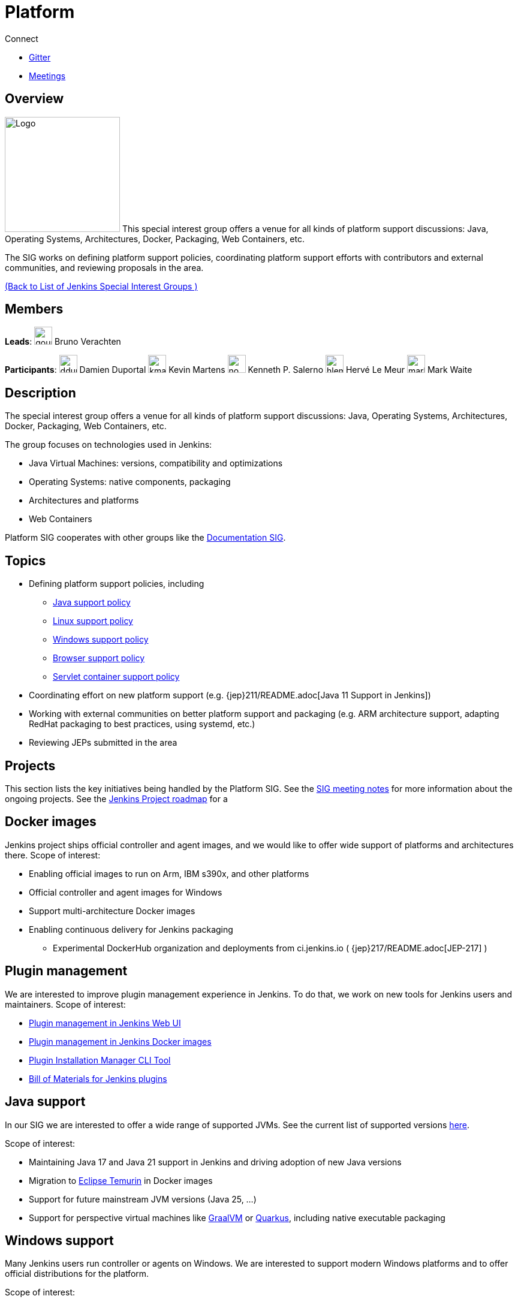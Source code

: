 = Platform

.Connect
****
* https://app.gitter.im/#/room/#jenkinsci_platform-sig:gitter.im[Gitter]
* https://www.jenkins.io/sigs/platform/#meetings[Meetings]
****

== Overview

[.float-group]
--
image:images:ROOT:logos/formal/256.png[Logo,width=192,float=right,role=float-gap]
This special interest group offers a venue for all kinds of platform support discussions:
Java, Operating Systems, Architectures, Docker, Packaging, Web Containers, etc. 

The SIG works on defining platform support policies, coordinating platform support efforts with contributors and external communities, and reviewing proposals in the area.
--

xref:ROOT:index.adoc[(Back to List of Jenkins Special Interest Groups )]

== Members

[.avatar]
*Leads*:
image:images:ROOT:avatars/gounthar.png[,width=30,height=30] Bruno Verachten

[.avatar]
*Participants*:
image:images:ROOT:avatars/dduportal.jpg[,width=30,height=30] Damien Duportal
image:images:ROOT:avatars/kmartens27.jpeg[,width=30,height=30] Kevin Martens
image:images:ROOT:avatars/no_image.svg[,width=30,height=30] Kenneth P. Salerno
image:images:ROOT:avatars/hlemeur.jpg[,width=30,height=30] Hervé Le Meur
image:images:ROOT:avatars/markewaite.jpg[,width=30,height=30] Mark Waite

== Description

The special interest group offers a venue for all kinds of platform support discussions:
Java, Operating Systems, Architectures, Docker, Packaging, Web Containers, etc.

The group focuses on technologies used in Jenkins:

* Java Virtual Machines: versions, compatibility and optimizations
* Operating Systems: native components, packaging
* Architectures and platforms
* Web Containers

Platform SIG cooperates with other groups like the xref:docs:index.adoc[Documentation SIG].

== Topics

* Defining platform support policies, including
** xref:user-docs:platform-information:support-policy-java.adoc[Java support policy]
** xref:user-docs:platform-information:support-policy-linux.adoc[Linux support policy] 
** xref:user-docs:platform-information:support-policy-windows.adoc[Windows support policy]
** xref:user-docs:platform-information:support-policy-web-browsers.adoc[Browser support policy]
** xref:user-docs:platform-information:support-policy-servlet-containers.adoc[Servlet container support policy]
* Coordinating effort on new platform support (e.g. {jep}211/README.adoc[Java 11 Support in Jenkins])
* Working with external communities on better platform support and packaging
(e.g. ARM architecture support, adapting RedHat packaging to best practices, using systemd, etc.)
* Reviewing JEPs submitted in the area

== Projects

This section lists the key initiatives being handled by the Platform SIG.
See the link:https://docs.google.com/document/d/1bDfUdtjpwoX0HO2PRnfqns_TROBOK8tmP6SgVhubr2Y/edit?usp=sharing[SIG meeting notes] for more information about the ongoing projects.
See the link:https://www.jenkins.io/project/roadmap[Jenkins Project roadmap] for a 

== Docker images

Jenkins project ships official controller and agent images,
and we would like to offer wide support of platforms and architectures there.
Scope of interest:

* Enabling official images to run on Arm, IBM s390x, and other platforms
* Official controller and agent images for Windows
* Support multi-architecture Docker images
* Enabling continuous delivery for Jenkins packaging
** Experimental DockerHub organization and deployments from ci.jenkins.io ( {jep}217/README.adoc[JEP-217] )

== Plugin management

We are interested to improve plugin management experience in Jenkins.
To do that, we work on new tools for Jenkins users and maintainers.
Scope of interest:

* xref:user-docs:managing:plugins.adoc[Plugin management in Jenkins Web UI]
* link:https://github.com/jenkinsci/docker#preinstalling-plugins[Plugin management in Jenkins Docker images]
* link:https://github.com/jenkinsci/plugin-installation-manager-tool[Plugin Installation Manager CLI Tool]
* link:https://github.com/jenkinsci/bom[Bill of Materials for Jenkins plugins]

== Java support

In our SIG we are interested to offer a wide range of supported JVMs.
See the current list of supported versions xref:/doc/administration/requirements/java/[here].

Scope of interest:

* Maintaining Java 17 and Java 21 support in Jenkins and driving adoption of new Java versions
* Migration to link:https://adoptium.net/[Eclipse Temurin] in Docker images
* Support for future mainstream JVM versions (Java 25, ...)
* Support for perspective virtual machines like link:https://www.graalvm.org/[GraalVM] or link:https://quarkus.io/[Quarkus], including native executable packaging

== Windows support

Many Jenkins users run controller or agents on Windows.
We are interested to support modern Windows platforms and to offer official distributions for the platform.

Scope of interest:

* xref:user-docs:platform-information:support-policy-windows.adoc[Windows support policy]
* Native Windows installers (MSI), including the ongoing link:https://www.jenkins.io/blog/2019/02/01/windows-installers/[rework of Windows installers]
* Official Docker images for Windows controllers and agents
* Installation of controllers and agents as Windows services
* Official link:https://chocolatey.org/packages/jenkins[Jenkins Chocolatey package]

[#meetings]
== Meetings

We have regular meetings on Tuesday every two weeks, at *17:00 UTC*.
See the xref:events:ROOT:index.adoc#event-calendar[Jenkins Event Calendar] for the schedule.
At these meetings we discuss projects, share presentations, and demonstrate new capabilities.
Meetings are conducted and recorded via Zoom and archived to the link:https://www.youtube.com/user/jenkinsci[Jenkins YouTube channel] in the link:https://www.youtube.com/playlist?list=PLN7ajX_VdyaO3VROIfVsobTciEkLnVtSM[Platform SIG play list].
Participant links are posted in the link:https://app.gitter.im/#/room/#jenkinsci_platform-sig:gitter.im[SIG Gitter Chat] 10 minutes before the meeting starts.

== Meeting Agendas

Meeting agendas and meeting notes for the SIG are posted in link:https://docs.google.com/document/d/1bDfUdtjpwoX0HO2PRnfqns_TROBOK8tmP6SgVhubr2Y[this Google Document].
Anyone is welcome to add a topic for an upcoming meeting by suggesting a change in the link:https://docs.google.com/document/d/1bDfUdtjpwoX0HO2PRnfqns_TROBOK8tmP6SgVhubr2Y[agenda].

++++
<iframe src="https://docs.google.com/document/d/1bDfUdtjpwoX0HO2PRnfqns_TROBOK8tmP6SgVhubr2Y?embedded=true" width="100%" height="600px"></iframe>
++++
